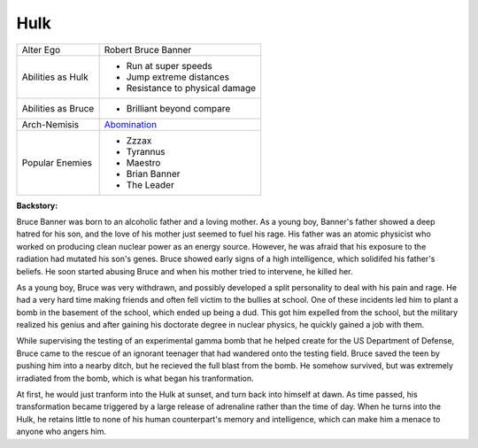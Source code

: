Hulk
====

+------------------+---------------------------------+
| Alter Ego        | Robert Bruce Banner             |
+------------------+---------------------------------+
| Abilities        | - Run at super speeds           |
| as Hulk          | - Jump extreme distances        |
|                  | - Resistance to physical damage |
+------------------+---------------------------------+
|Abilities as Bruce| - Brilliant beyond compare      |
+------------------+---------------------------------+
| Arch-Nemisis     | `Abomination`_                  |
+------------------+---------------------------------+
|                  | - Zzzax                         |
| Popular          | - Tyrannus                      |
| Enemies          | - Maestro                       |
|                  | - Brian Banner                  |
|                  | - The Leader                    |
+------------------+---------------------------------+

.. _Abomination: ../Villains/abomination.html 

**Backstory:**

Bruce Banner was born to an alcoholic father and a loving mother.
As a young boy, Banner's father showed a deep hatred for his son,
and the love of his mother just seemed to fuel his rage. His father was an
atomic physicist who worked on producing clean nuclear power as an energy source.
However, he was afraid that his exposure to the radiation had mutated his son's genes.
Bruce showed early signs of a high intelligence, which solidifed his father's
beliefs. He soon started abusing Bruce and when his mother tried to
intervene, he killed her.

As a young boy, Bruce was very withdrawn, and possibly developed a split
personality to deal with his pain and rage. He had a very hard time making
friends and often fell victim to the bullies at school. One of these incidents
led him to plant a bomb in the basement of the school, which ended up being a dud.
This got him expelled from the school, but the military realized his
genius and after gaining his doctorate degree in nuclear physics, he
quickly gained a job with them. 

While supervising the testing of an experimental gamma bomb that he helped create for the 
US Department of Defense, Bruce came to the rescue of an ignorant teenager that had wandered 
onto the testing field. Bruce saved the teen by pushing him into a nearby ditch, but 
he recieved the full blast from the bomb. He somehow survived, but was extremely irradiated 
from the bomb, which is what began his tranformation.

At first, he would just tranform into the Hulk at sunset, and turn back into himself at 
dawn. As time passed, his transformation became triggered by a large release of adrenaline
rather than the time of day. When he turns into the Hulk, he retains little to none of 
his human counterpart's memory and intelligence, which can make him a menace to anyone who angers him.